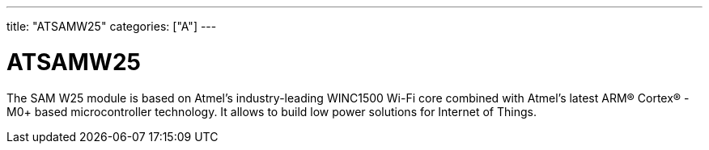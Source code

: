 ﻿---
title: "ATSAMW25"
categories: ["A"]
---

= ATSAMW25

The SAM W25 module is based on Atmel’s industry-leading WINC1500 Wi-Fi core combined with Atmel’s latest ARM® Cortex® -M0+ based microcontroller technology. It allows to build low power solutions for Internet of Things.
 

